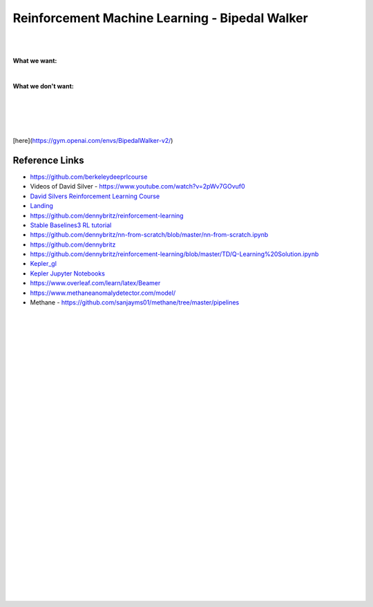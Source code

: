 
Reinforcement Machine Learning - Bipedal Walker 
#################################################


|
|



**What we want:**

.. image:: ENTER/images/First_Order_AT-ST.png
  :width: 400
  :alt: Alternative text


|


**What we don't want:**


.. image:: ENTER/images/endor-star-wars.gif
  :width: 400
  :alt: Alternative text



|
|
|
|

[here](https://gym.openai.com/envs/BipedalWalker-v2/)










Reference Links
~~~~~~~~~~~~~~~~~~~~~

* https://github.com/berkeleydeeprlcourse

* Videos of David Silver - https://www.youtube.com/watch?v=2pWv7GOvuf0
* `David Silvers Reinforcement Learning Course <https://www.davidsilver.uk/teaching/>`_
* `Landing <https://github.com/francescomikulis/rocketlander>`_ 
* https://github.com/dennybritz/reinforcement-learning
* `Stable Baselines3 RL tutorial <https://github.com/araffin/rl-tutorial-jnrr19>`_
* https://github.com/dennybritz/nn-from-scratch/blob/master/nn-from-scratch.ipynb
* https://github.com/dennybritz
* https://github.com/dennybritz/reinforcement-learning/blob/master/TD/Q-Learning%20Solution.ipynb
* `Kepler_gl <https://github.com/keplergl/kepler.gl>`_ 
* `Kepler Jupyter Notebooks <https://docs.kepler.gl/docs/keplergl-jupyter>`_ 
* https://www.overleaf.com/learn/latex/Beamer
* https://www.methaneanomalydetector.com/model/
* Methane - https://github.com/sanjayms01/methane/tree/master/pipelines





|
|
|
|
|
|
|
|
|
|
|
|
|
|
|
|
|
|
|
|
|
|









































































 
  





|
|
|
|
|
|
|
|
